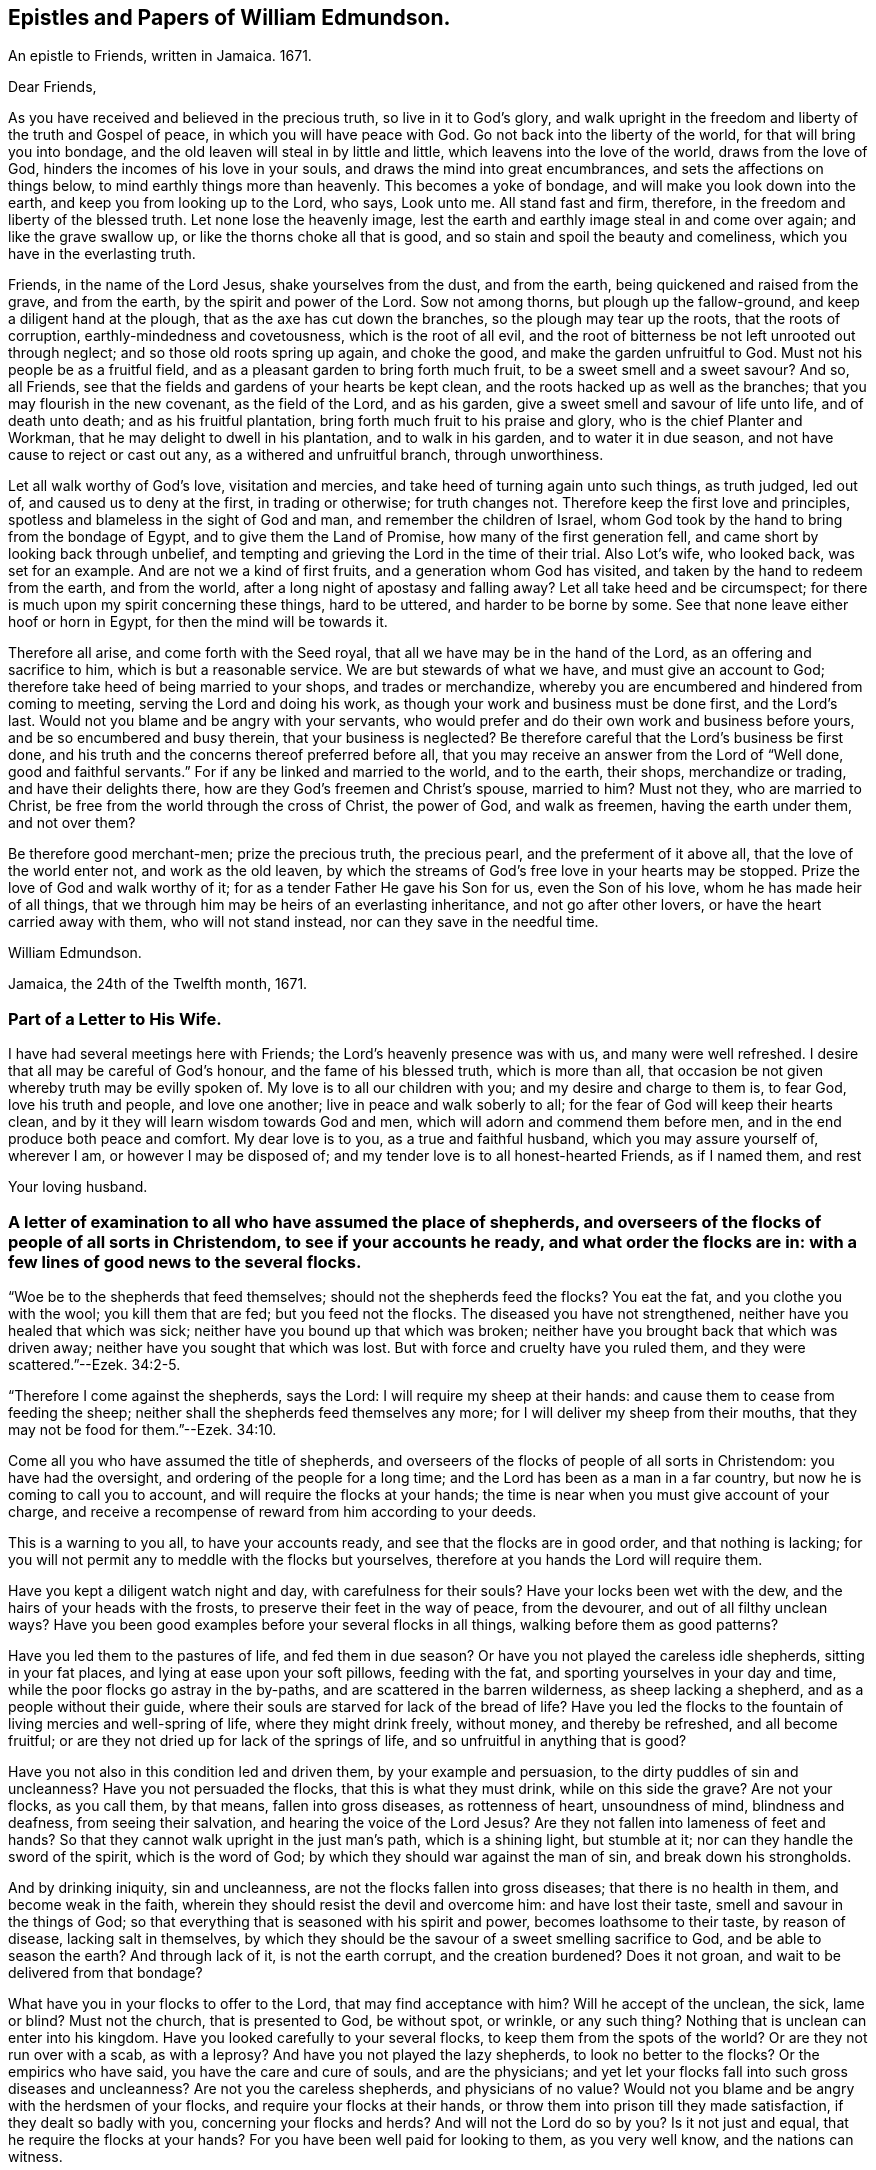 == Epistles and Papers of William Edmundson.

An epistle to Friends, written in Jamaica.
1671.

Dear Friends,

As you have received and believed in the precious truth, so live in it to God`'s glory,
and walk upright in the freedom and liberty of the truth and Gospel of peace,
in which you will have peace with God.
Go not back into the liberty of the world, for that will bring you into bondage,
and the old leaven will steal in by little and little,
which leavens into the love of the world, draws from the love of God,
hinders the incomes of his love in your souls,
and draws the mind into great encumbrances, and sets the affections on things below,
to mind earthly things more than heavenly.
This becomes a yoke of bondage, and will make you look down into the earth,
and keep you from looking up to the Lord, who says, Look unto me.
All stand fast and firm, therefore, in the freedom and liberty of the blessed truth.
Let none lose the heavenly image,
lest the earth and earthly image steal in and come over again;
and like the grave swallow up, or like the thorns choke all that is good,
and so stain and spoil the beauty and comeliness,
which you have in the everlasting truth.

Friends, in the name of the Lord Jesus, shake yourselves from the dust,
and from the earth, being quickened and raised from the grave, and from the earth,
by the spirit and power of the Lord.
Sow not among thorns, but plough up the fallow-ground,
and keep a diligent hand at the plough, that as the axe has cut down the branches,
so the plough may tear up the roots, that the roots of corruption,
earthly-mindedness and covetousness, which is the root of all evil,
and the root of bitterness be not left unrooted out through neglect;
and so those old roots spring up again, and choke the good,
and make the garden unfruitful to God.
Must not his people be as a fruitful field,
and as a pleasant garden to bring forth much fruit,
to be a sweet smell and a sweet savour?
And so, all Friends, see that the fields and gardens of your hearts be kept clean,
and the roots hacked up as well as the branches;
that you may flourish in the new covenant, as the field of the Lord, and as his garden,
give a sweet smell and savour of life unto life, and of death unto death;
and as his fruitful plantation, bring forth much fruit to his praise and glory,
who is the chief Planter and Workman, that he may delight to dwell in his plantation,
and to walk in his garden, and to water it in due season,
and not have cause to reject or cast out any, as a withered and unfruitful branch,
through unworthiness.

Let all walk worthy of God`'s love, visitation and mercies,
and take heed of turning again unto such things, as truth judged, led out of,
and caused us to deny at the first, in trading or otherwise; for truth changes not.
Therefore keep the first love and principles,
spotless and blameless in the sight of God and man, and remember the children of Israel,
whom God took by the hand to bring from the bondage of Egypt,
and to give them the Land of Promise, how many of the first generation fell,
and came short by looking back through unbelief,
and tempting and grieving the Lord in the time of their trial.
Also Lot`'s wife, who looked back, was set for an example.
And are not we a kind of first fruits, and a generation whom God has visited,
and taken by the hand to redeem from the earth, and from the world,
after a long night of apostasy and falling away?
Let all take heed and be circumspect;
for there is much upon my spirit concerning these things, hard to be uttered,
and harder to be borne by some.
See that none leave either hoof or horn in Egypt, for then the mind will be towards it.

Therefore all arise, and come forth with the Seed royal,
that all we have may be in the hand of the Lord, as an offering and sacrifice to him,
which is but a reasonable service.
We are but stewards of what we have, and must give an account to God;
therefore take heed of being married to your shops, and trades or merchandize,
whereby you are encumbered and hindered from coming to meeting,
serving the Lord and doing his work, as though your work and business must be done first,
and the Lord`'s last.
Would not you blame and be angry with your servants,
who would prefer and do their own work and business before yours,
and be so encumbered and busy therein, that your business is neglected?
Be therefore careful that the Lord`'s business be first done,
and his truth and the concerns thereof preferred before all,
that you may receive an answer from the Lord of "`Well done,
good and faithful servants.`"
For if any be linked and married to the world, and to the earth, their shops,
merchandize or trading, and have their delights there,
how are they God`'s freemen and Christ`'s spouse, married to him?
Must not they, who are married to Christ,
be free from the world through the cross of Christ, the power of God,
and walk as freemen, having the earth under them, and not over them?

Be therefore good merchant-men; prize the precious truth, the precious pearl,
and the preferment of it above all, that the love of the world enter not,
and work as the old leaven,
by which the streams of God`'s free love in your hearts may be stopped.
Prize the love of God and walk worthy of it;
for as a tender Father He gave his Son for us, even the Son of his love,
whom he has made heir of all things,
that we through him may be heirs of an everlasting inheritance,
and not go after other lovers, or have the heart carried away with them,
who will not stand instead, nor can they save in the needful time.

William Edmundson.

Jamaica, the 24th of the Twelfth month, 1671.

=== Part of a Letter to His Wife.

I have had several meetings here with Friends; the Lord`'s heavenly presence was with us,
and many were well refreshed.
I desire that all may be careful of God`'s honour, and the fame of his blessed truth,
which is more than all, that occasion be not given whereby truth may be evilly spoken of.
My love is to all our children with you; and my desire and charge to them is,
to fear God, love his truth and people, and love one another;
live in peace and walk soberly to all; for the fear of God will keep their hearts clean,
and by it they will learn wisdom towards God and men,
which will adorn and commend them before men,
and in the end produce both peace and comfort.
My dear love is to you, as a true and faithful husband, which you may assure yourself of,
wherever I am, or however I may be disposed of;
and my tender love is to all honest-hearted Friends, as if I named them, and rest

Your loving husband.

=== A letter of examination to all who have assumed the place of shepherds, and overseers of the flocks of people of all sorts in Christendom, to see if your accounts he ready, and what order the flocks are in: with a few lines of good news to the several flocks.

"`Woe be to the shepherds that feed themselves; should not the shepherds feed the flocks?
You eat the fat, and you clothe you with the wool; you kill them that are fed;
but you feed not the flocks.
The diseased you have not strengthened, neither have you healed that which was sick;
neither have you bound up that which was broken;
neither have you brought back that which was driven away;
neither have you sought that which was lost.
But with force and cruelty have you ruled them,
and they were scattered.`"--Ezek. 34:2-5.

"`Therefore I come against the shepherds, says the Lord:
I will require my sheep at their hands: and cause them to cease from feeding the sheep;
neither shall the shepherds feed themselves any more;
for I will deliver my sheep from their mouths,
that they may not be food for them.`"--Ezek. 34:10.

Come all you who have assumed the title of shepherds,
and overseers of the flocks of people of all sorts in Christendom:
you have had the oversight, and ordering of the people for a long time;
and the Lord has been as a man in a far country,
but now he is coming to call you to account, and will require the flocks at your hands;
the time is near when you must give account of your charge,
and receive a recompense of reward from him according to your deeds.

This is a warning to you all, to have your accounts ready,
and see that the flocks are in good order, and that nothing is lacking;
for you will not permit any to meddle with the flocks but yourselves,
therefore at you hands the Lord will require them.

Have you kept a diligent watch night and day, with carefulness for their souls?
Have your locks been wet with the dew, and the hairs of your heads with the frosts,
to preserve their feet in the way of peace, from the devourer,
and out of all filthy unclean ways?
Have you been good examples before your several flocks in all things,
walking before them as good patterns?

Have you led them to the pastures of life, and fed them in due season?
Or have you not played the careless idle shepherds, sitting in your fat places,
and lying at ease upon your soft pillows, feeding with the fat,
and sporting yourselves in your day and time,
while the poor flocks go astray in the by-paths,
and are scattered in the barren wilderness, as sheep lacking a shepherd,
and as a people without their guide,
where their souls are starved for lack of the bread of life?
Have you led the flocks to the fountain of living mercies and well-spring of life,
where they might drink freely, without money, and thereby be refreshed,
and all become fruitful; or are they not dried up for lack of the springs of life,
and so unfruitful in anything that is good?

Have you not also in this condition led and driven them, by your example and persuasion,
to the dirty puddles of sin and uncleanness?
Have you not persuaded the flocks, that this is what they must drink,
while on this side the grave?
Are not your flocks, as you call them, by that means, fallen into gross diseases,
as rottenness of heart, unsoundness of mind, blindness and deafness,
from seeing their salvation, and hearing the voice of the Lord Jesus?
Are they not fallen into lameness of feet and hands?
So that they cannot walk upright in the just man`'s path, which is a shining light,
but stumble at it; nor can they handle the sword of the spirit, which is the word of God;
by which they should war against the man of sin, and break down his strongholds.

And by drinking iniquity, sin and uncleanness,
are not the flocks fallen into gross diseases; that there is no health in them,
and become weak in the faith, wherein they should resist the devil and overcome him:
and have lost their taste, smell and savour in the things of God;
so that everything that is seasoned with his spirit and power,
becomes loathsome to their taste, by reason of disease, lacking salt in themselves,
by which they should be the savour of a sweet smelling sacrifice to God,
and be able to season the earth?
And through lack of it, is not the earth corrupt, and the creation burdened?
Does it not groan, and wait to be delivered from that bondage?

What have you in your flocks to offer to the Lord, that may find acceptance with him?
Will he accept of the unclean, the sick, lame or blind?
Must not the church, that is presented to God, be without spot, or wrinkle,
or any such thing?
Nothing that is unclean can enter into his kingdom.
Have you looked carefully to your several flocks,
to keep them from the spots of the world?
Or are they not run over with a scab, as with a leprosy?
And have you not played the lazy shepherds, to look no better to the flocks?
Or the empirics who have said, you have the care and cure of souls,
and are the physicians;
and yet let your flocks fall into such gross diseases and uncleanness?
Are not you the careless shepherds, and physicians of no value?
Would not you blame and be angry with the herdsmen of your flocks,
and require your flocks at their hands,
or throw them into prison till they made satisfaction, if they dealt so badly with you,
concerning your flocks and herds?
And will not the Lord do so by you?
Is it not just and equal, that he require the flocks at your hands?
For you have been well paid for looking to them, as you very well know,
and the nations can witness.

Have you kept one certain voice, as the good Shepherd does, that the sheep might hear,
his voice and come together, and not stray and fall into pits?
Or have not your voices been variable as the wind, giving an uncertain sound?
And your flocks not finding a certain voice among you,
are scattered into sects and parties, pushing one another into the pit and mire,
instead of helping out of it.

Again, have you been careful to count the flocks morning and evening,
as shepherds ought to do, that none be missing?
Or have you neglected this duty also, save at fleecing times; like the hireling,
who cares not for the flocks, but for the fleece?
Have you endeavoured to keep the flocks, over which you pretend to be overseers,
marked with the Lamb`'s mark in their foreheads, that they may be known to be his?
For if they be not, but marked with another mark, will he not say, "`Depart,
I know you not?`"
Have you acquainted the flocks with the fold of peace and safety,
and with the way to come into it gently, and to rest in meekness and quietness?
Or have you not been negligent, and let them grow wild,
as the wild goats upon the mountains, and as bullocks unaccustomed to the yoke,
or as heifers snuffing up the wind?

Have you not left the office of a shepherd, and are not many of you turned hunters,
who hunt the Lord`'s little flock, which he has gathered by his power into his spirit,
and put under the hand of the true Shepherd, who feeds them in due season?
Do you not hunt them as a partridge,
and make it your game and sport to spoil and destroy them, as the flock of your prey,
and prepare your tongues like bows, and your words like arrows,
to destroy and cut them off, whom you know by the Shepherd`'s mark,
from all the flocks in Christendom, so called?

Do you not sound the horn of envy and persecution,
to awaken and stir up all of like mind with you,
to hunt and spoil the Lord`'s little flock,
as though they were not worthy to feed and live upon the earth,
with the rest of the flocks; or as if the earth were yours, and not the Lord`'s;
and that he might not have a flock upon earth, as well as you,
or as though he had no right, but all were yours?
Think you that the Lord sees not this, and will it not kindle his wrath,
and hasten him to call you to an account, and reward you according to your works?

May not he justly hunt you, who have been the chief hunters of his flock,
and prepare his bow and arrows against you, and mark you out, and make you a hissing,
and a by-word to the nations?
Is it not just for him to take the flocks from you, who have been careless,
and neglected your service and duty; and now will not let his flock be quiet,
but rend and tear them?
Is it not justice and equity for him to rend the flocks from you,
who will not allow them to receive the law at his mouth,
whom he has ordained a priest forever, and whose lips preserve knowledge?

Will not the just principle in you answer to his justice,
when it comes upon you to take the flocks, and lay you aside,
and put them under the hand of his Son, Christ Jesus, the good Shepherd;
who will bring them to the fresh pastures of life, and feed them in due season,
and cause them to hear his voice, and to know it,
and to come to his fold and lie down in it in quietness, meekness and patience,
where none shall make them afraid, preserving from the storm and from the heat.

He will bring them to the well of clean water and fountain of living mercies,
and cause them to wash and be clean, and to drink and be refreshed,
that they may no longer be barren in fruits of holiness, but bring forth to God`'s glory;
and anoint their eyes with eye-salve, and open their blind eyes.
Then they will see you to be blind guides, and bless the Lord who redeems them from you.
He also will give them precious ointment, even the virtue that goes out of Him,
the good Physician, that will cure their spots and leprosy,
which ran over them while under your hands, and will purge their corruptions,
and cure the diseases of sin, by which death has had dominion.
He will give them saving health, heal their backslidings,
and open the mysteries of his kingdom to them; circumcising their hearts and ears,
and causing them to understand those secrets which
are hidden from the wisdom of this world,
and bring them out of the many ways, into the one way, Christ Jesus the way to God;
and out of the many sects, divisions and parties, which they are fallen into,
and have been entangled with, in the cloudy and dark day that has been over them,
while under your hands.
He will set His name and his Father`'s name upon them,
and give them the seal of the new covenant,
that they may know and be known that they are his,
whom he has purchased with his precious blood, and redeemed, searched and sought out;
and as a good Shepherd, who neither sleeps nor slumbers.
He will bring them to the mountain of the house of the God of Jacob,
and teach them of his ways, and watch over them.

He will work a reformation in the nations, and bring them to the one true church,
which is in God,
founded and built upon the sure foundation that God
has laid as by the hand of a wise workman,
into the fellowship of the one body, whereof Christ Jesus is the head;
who supplies the whole body with all things needful
to build them up in their most precious faith,
which gives them victory over the man of sin, and renews into the true worship of God,
in spirit and in truth, and a true conformity thereto,
by his law of the spirit written in the heart.

There Christ is Priest according to the appointment of the Father,
Minister and Bishop of the soul, who ministers life, peace and comfort unto them,
and renews his holy and heavenly ordinances in the church,
baptizing into one spirit and into the one faith,
that works by love and purifies the heart, giving a white stone, and in it a new name,
and feeding them with the sincere milk of the word.
He fills the priest`'s office in the church of the Firstborn,
preparing the altar and spreading the table with fine white linen,
which is his righteousness; and prepares the bread for his church,
and fills their cup with the new wine, that they may all drink of the cup of blessings,
which is the communion of his blood; and may all eat of the one bread,
which is the communion of his body, and his body is bread indeed,
and his blood is drink indeed.
This is that which gives life; and without it they cannot have life;
and this is free without money, with which the Lord`'s table is furnished,
and he is inviting the people and gathering the nations to it, from your costly tables;
for you have sold them bread, wine and water at a dear rate.
But he will freely feed them with all things necessary, as a household of one faith,
and as one family.
Christ Jesus, who is greater than Solomon, their Lord and Master, shall govern them,
setting up and renewing family duties among them, to stand on their watch,
to resist every appearance of evil,
and to pray with the spirit and with the understanding,
and to sing with the spirit and with the understanding also.
And he shall rule, whose right it is, and the government is upon his shoulder,
whose kingdom is everlasting, and of his government there shall be no end.
The Lord will do this, to reform the nations,
and bring them to uniformity and true conformity in his dear Son.

William Edmundson.

Jamaica, the 24th of the Twelfth month, 1672.

=== Part of a Letter written by William Edmundson, at Barbados, to Friends in Ireland; dated the 8th of the First month, 1675.

My love is to all dear Friends.

It is not distance or length of time, tribulations or peril by sea or land, though many,
that can make me unmindful of you;
for you are sealed in my heart in an everlasting remembrance of true and unfeigned love,
in the holy Spirit and covenant of the Father`'s love,
where our unity stands with the Father and his dear Son, and one with another.
My earnest desires are to the Lord,
that in it you may all be kept faithful to the Lord in all things,
without spot or blemish; and that truth may be loved and preferred before all,
in you all, and by you all in all things.
Though it be my lot to be as one separated from that,
which may be as dear and near to me as other men,
and as one cast out from the enjoyment of wife, children,
or other benefits and comforts in this life, as the off-scouring and forsaken,
liable to good report or evil report, to be received or rejected, in plenty or in need,
liberty or bonds, safety or perils by sea and land, life or death, to take my lot,
as it may fall by night or day, in house or wilderness, among friends or enemies,
I must be content for the Gospel`'s sake; a dispensation of it being given to me,
and a necessity laid upon me to preach it; for which sake my life is not dear to me,
so that I may finish the work committed to my trust, with joy,
and in the end stand in my lot among the justified.

Now my Friends, will not the consideration of what you enjoy,
provoke you to love and good works, to be diligent in the Lord`'s business,
and prefer it before all your own?
For you are partakers with me of the same riches of God`'s love,
which is to constrain us all to love him.
Consider the benefits you enjoy, and let them be as obligations upon you,
to serve the Lord and his truth in faithfulness in your places,
and one another with fervent and unfeigned love,
and not to slight matters where truth is concerned; but keep all things sweet and clean,
appertaining to your pure religion, which in itself is unspotted.
For you know that truth is pure, innocent and peaceable,
and holiness becomes the house of God, who loves holiness,
but hates uncleanness and will not dwell with the unclean.
So dwell in the love of God, and in the peace of our Prince of Peace,
and be at peace one with another, that the love of God in Christ may dwell in you,
and abound among you.

By this all my dear Friends may know,
that I am very well and have had good service for the Lord in this island,
and the Lord is with his testimony, and blesses and prospers his work;
many are convinced,
and meetings so full that the meetinghouses cannot contain the people.
Many of the blacks are convinced, and several of them confess to truth,
and things here are peaceable, and in as good order as can well be expected at present.
James Fletcher and companion came here about a month after me,
and this day took shipping for the Leeward Islands, and intend to go to Bermudas,
and so to New England.
I am ready to leave this island the first opportunity for Rhode Island or New York,
which I expect may be about two weeks from now.

John Haydock landed here two days ago from New England, and is well,
and that country is much distressed by the Indian wars.
They had a sharp fight this winter, in which, they say,
the English were beaten and lost above three hundred men, six or seven captains slain,
and many officers.
They of Boston have sent out fresh men, and it is supposed have fought again by this time.
Great fears seize the people, and their hearts fail them,
that they lack courage when they should look their enemies in the face.
The guilt of the blood of the innocent shed by them lies on them,
and the Lord has given them blood to drink.
It is said,
that several of their priests in Boston colony had a meeting to inquire of the Lord,
what the reason is that he is departed from them, and goes not forth with their armies;
and their return is for many causes, but this the chief, namely,
permitting the Quakers`' meetings among them.
Thus persecution makes men blind, that they run headlong to their own destruction;
but many of the people are dissatisfied,
and believe it is the killing and persecuting of the Quakers,
that is the cause of their distress;
and they are distracted and confused among themselves, with fears on every side,
and great jealousies,
that all the Indians in those parts of America will be in arms this next summer.

It is likely to be troublesome and perilous travelling,
but the Lord can preserve and deliver out of all, unto whose will I am given up,
whether it be to suffer for his name, or to live or die for his truth, his will be done;
and I hope my life will not be dear to me to part with, if he see it good;
and I do not doubt but he will give me strength, in the inward man,
to bear what the outward man may suffer for his glorious Gospel.
These tidings do not affright or amaze me,
for the glory of the recompense of reward to the faithful is before me,
and does out-balance all fears.
Your prayers to the Lord on my behalf may help me in my various trials and exercises,
who desire to be in your daily remembrance, even as you are in mine,
never to be forgotten, for my spirit is with you,
and the overflowing of the love of Christ in my heart dearly salutes you all;
and as we live in this, we shall never die, but shall meet again, if not in this life,
yet in the life to come.

Finally, dear Friends, I cannot but put you all in mind, to walk as freemen in the truth,
and in the liberty of the Gospel, and be not too careful, or too busy,
or encumbered with the things of this life; but be ready for sufferings,
which may attend that nation before many be aware, that we may all be ready,
as Christ`'s freemen, to drink that cup which the Lord is pleased to put into our hands,
for the trial of our faith, which is more precious than gold.
My dear and true love is with you all, in the power of an endless life,
wherein I am Your friend and brother,

William Edmundson.

=== Some Letters to His Wife

My dear Wife,

This is to let you know, in part, of my fare in this my travel.
I landed in Barbados in eight weeks and four days after I left Ireland,
and abode there about six weeks, where I had much service for the Lord,
which was well accepted by Friends.
Sailing from there to Antigua, we were in danger of shipwreck,
our ship having twice struck on rocks and afterwards run upon a shoal,
our master and company not being acquainted with that coast;
yet through the Lord`'s mercy and help we got safe off, and landed well.
I was very sickly and weak in body, while I was in that island,
and my spirit oppressed with wrong things there,
so that I was bowed down in body and mind, yet I kept meetings.
After nine days abode there I sailed to this island, and have had several meetings,
and several people of account resort to them, and are very tender and loving.
I am now very well, blessed be the Lord, and intend, if the Lord will,
when clear in this island, to sail to Antigua,
and so as opportunity presents to Barbados, and when clear there,
I know nothing at present but I may return to you in Ireland, if the Lord permit,
which I know will be welcome news to you.
My tender and true love is to all Friends, as if I named them, and to our children,
and my prayers to the Lord are for them day and night, and for you all,
that you may be preserved, and walk blameless in the Lord`'s truth,
to his honour and our mutual comfort.
My true and faithful love is with you, and I desire you,
be tender of God`'s honour and truth`'s fame: So rest,

Your faithful husband,

William Edmundson.

Charles-town, in Nevis, the 10th of the Second month, 1684.

[.asterism]
'''

My dear Wife,

The true and tender love which in duty I owe you,
is an engagement upon me to write to you by every opportunity that presents,
that you may partly know of my fare in my travels through many and deep exercises.
I have been at Nevis and Mountserrat, and being now returned to this island,
am very well, blessed be the Lord,
who gives me strength and ability to perform his service committed to my charge,
even beyond expectation.
I purpose in the will of God to take the first opportunity for Barbados,
and when clear there, I find nothing at present but I may return for Ireland,
but must abide in the will of God, to which I still hope you will submit,
whether in returning or travelling further, life or death.
My true desires and prayers to the Lord night and day, are for you and yours,
that you may be preserved blameless in his blessed truth,
to God`'s honour and our mutual comfort.

Your faithful and loving husband,

William Edmundson

Antigua, the 3rd of the Third month, 1684.

[.asterism]
'''

Dear Wife,

My dear, tender and true love is to you,
which you may assure yourself is true and faithful in all places,
and neither time nor distance, prosperity nor affliction can wear out;
for my heart is with you in sincere love as it ought to be,
and my desires to the Lord day and night are for you,
that you may be preserved blameless in his blessed truth, which in measure you know,
the increase whereof I much desire,
and to find which at my return would be great joy and comfort to me.
I hope you do, and will strive with all godly endeavours,
to live and walk in the course of your conduct, blameless in the sight of God and men,
as becomes the blessed truth and Gospel of the dear Son of God, which we profess,
and for which in measure I am set in defence, through good report and evil report.
Therefore fulfill my desire, and it will greatly add to my comfort,
and increase my joy in the Lord Jesus, which is desired before all visible things,
by me your faithful husband.
I have been some considerable time at the Leeward Islands, namely, Antigua,
Nevis and Mountserrat, and being clear there, am now returned to this island,
and my coming to these parts was in a needful and acceptable time, and not in vain,
as many can bear witness.
The Lord`'s goodness is with me in his blessed service, for which not only I,
but many others bless and praise the Lord, whose care is over his people.
I find the longer I stay, the more is the service,
and truly the Lord gives me ability of body beyond expectation.
Everlasting praise to his name forever.

My tender fatherly love is to our children,
with continual care and fervent desires for their
preservation out of the evil of the world,
the snares of the devil and lusts of the flesh, which drown ungodly men in perdition.
If they turn aside into these, it will wound my heart,
and heap loads of sorrow and affliction upon my head.
But if they fear God, and love truth with all their hearts,
and the bent of their inclinations be to virtue, justice and righteousness,
as good examples, which become children of a careful and religious father,
then they will make glad my heart, more than the increase of all the riches of the world.
This is according to the truth of my heart, as the Lord knows, who searches all hearts.

My dear love is to all Friends, as if I named them,
desiring they may be preserved blameless in the blessed truth; which,
through the mercies and love of God, they have received and believed in;
and that the propagation of it may be preferred before all in their hearts and affections,
is the real desire and breathing to God on their behalf,
of their ancient and true Friend, who cannot forget them when before the Lord.
Once more my love is mentioned to you, and I hope yet, in the Lord`'s time,
to see you again to our comfort, and remain,

Your true and faithful husband,

William Edmundson.

Barbados, the 4th day of the Fourth month, 1684.

[.asterism]
'''

Dear Wife,

In my last, I gave you some encouragement to expect my return to you from this Island;
but finding a concern to go to Jamaica,
I cannot be clear to return in peace without performing,
and I hope you are willing to give me up to the will of God, whatever it be,
in life or death.
I think it fit, and true love leads me thereto,
to give you an account of how I spend my time.
I abode in this island about five weeks, then sailed to the Leeward Islands, namely,
Antigua, Nevis and Mountserrat, and laboured in truth`'s service about ten weeks,
and returned here, having had good service for the Lord and his people,
which was well accepted, and I hope will not prove fruitless;
the Lord`'s blessed presence and power are with me,
to mine and many others`' great satisfaction and refreshment.
Everlasting praises to his name forever.

Through the tender mercies and endless love of God,
I am able in body to labour beyond expectation;
the Lord is worthy to be served with the abilities he gives.
I purpose in the will of God to go for Jamaica, by the first opportunity of a passage.
I earnestly beg and desire above all earthly things,
that you and our children may be preserved from the corruptions and evils of the world,
in a blameless conduct, as becomes the truth, which you know in part.
And as your whole inclinations, fervent desires,
ardent affection and reverence are to virtue, abhorring every vice,
no doubt the Lord will increase your knowledge and faith in his Son,
and multiply his grace and truth in you, and put his good spirit upon you,
by which you will be made a good savour in your places, both to God and men,
and cut off occasion from such as watch with an evil eye for your halting,
to make it a cloak for their unjustifiable doings, and to reproach me upon occasion.
My earnest desires and prayers to God, through the spirit of his Son,
are day and night for your preservation from all the evils of the world,
and corruptions of the flesh, with the lusts thereof;
and that you may be enriched with the increase of God,
through the blessed spirit of his Son,
to his honour and your comfort both here and hereafter.
This will be more joy and gladness to me,
than the increase of all the riches in the world.
The God and Father of our Lord Jesus Christ, preserve you blameless,
and cause his face to shine upon you,
that-in his light you may shine to his glory and honour, to whom all is due forever,
Amen.
My dear and true love is with you, and to our children, and to all dear Friends,
as if I named them.

William Edmundson.

Barbados, the 12th day of the Fifth month, 1684.

=== For all Friends who know the heavenly gift of Christ Jesus, from the apostles to the hindermost of the flock of Christ, that they neglect not the service of their day, according to the abilities and gifts received, and more especially those gifted for doctrine and government.

Christ Jesus, the promised Seed, who bruises the serpent`'s head,
of whom the law and prophets gave testimony, according to the promise of the Father,
came in due time, in that prepared body, to do the will of God for man`'s redemption;
which when he had finished, and tasted death for us, he ascended up on high,
and gave gifts to men, and peculiar gifts to believers.
To some apostles, to some prophets, and to some evangelists, pastors and teachers,
discerners of spirits, and helpmates in government.
Several other gifts gave he also to his gathered flock that believed in him,
for edifying and building them up in the precious faith, of which he is the author,
that they may come to the perfect knowledge of God and Christ,
in the measure and stature of the fulness in him,
and be established in him the head and foundation,
and grow up in him in all virtue and godliness, in Gospel order.

Everyone thus gifted by Christ Jesus, is to wait on his gift,
and attend to his service in the ministration thereof,
according to the proportion of grace and faith given.
Whether it be prophesying, ministering, teaching or exhorting,
all are to wait on their service; and he that rules to be diligent,
and speakers are to perform it as the oracles of God;
and thus to administer one to another as good stewards of the manifold grace of God,
and to keep in the bounds and line of their own measure and gift of Christ,
not going beyond it into another man`'s line.
They are to be sound in faith and doctrine,
and not to be entangled or cumbered with the affairs of this life,
nor choked nor surfeited with the riches of this world, nor laden as with thick clay,
to hinder their following Christ the Captain,
who has called and gifted them for his work and service in his vineyard,
to labour in the Gospel and leave all for it,
that it might be performed and finished according to the will of God,
under the daily cross and self-denial.
Such must not be at ease in the flesh, world or will,
or in their own time and place in trading, dealing,
and getting riches but diligently attend to their service and gift,
and keep the body in subjection, lest while preaching to others, they become cast-aways;
and take heed to themselves and to the flock of Christ,
of which the Holy Spirit made them overseers, and be examples before them,
and feed them in due season.

Christ Jesus, when he ascended into glory, established his church in government,
as well in discipline, as in faith and doctrine;
and committed the care and trust to gifted men for every service,
to keep the whole body in order,
according to the rule and holy rites of the new covenant.
And the apostles, elders and brethren met together,
as well in relation to matters of Church government, as for the worship of God;
and discoursed of matters committed to their charge and trust,
as stewards and overseers of Christ`'s vineyard, husbandry and heritage.

Those preachers who went from Jerusalem to Antioch,
and would mix the law of the first covenant with the doctrine of Christ`'s kingdom,
were reprehended and the churches advised of their error;
others also in those stations of apostles, prophets and preachers,
who kept not to the gift of Christ,
but went beyond their line and rule into confusion and disorder,
which tended to destruction and not to edification, were admonished and reproved.
Disorderly, unruly women were not permitted to teach or preach in the church;
and those qualified men, through the gift of Christ,
who had the concern of church affairs,
with the assistance and approbation of the Holy Spirit,
wrote epistles and decrees to the churches, and appointed elders, as overseers,
in every meeting--faithful men, to whom was committed the care,
to see those decrees truly and duly performed,
that the church of Christ might shine in comely order and discipline,
as lights in the world, to the glory of God.

Thus the churches were established,
and those who ruled well were worthy of double honour;
and such who kept to the heavenly gift, discovered false teachers, false apostles,
false brethren and antichrists, that were among the believers, as wells without water,
clouds without rain, fruitless trees that cumbered the ground, and wandering stars,
for whom the blackness of darkness was reserved forever;
and such as loved their bellies and pleasures more than God,
yet would be talking and preaching, not knowing whereof they affirmed,
being gone from the rule and line of the heavenly gift of Christ.
So the Lord`'s care was over his gathered flock,
for their preservation in faith and fellowship with himself, and one with another;
as members of one body,
taking due care one of another for their preservation from all uncleanness, disorder,
snares and entanglements that are in the world;
and that all should be kept in the holy order and
discipline of the Gospel of Christ Jesus.
Husbands to love their wives, and wives to love and reverence their husbands;
children to honour their parents, and servants their masters; and widows to be chaste;
also young men and maids to be sober-minded, and not to marry with unbelievers;
and all to labour, for he that will not work,
must not eat--and rich men to be rich in good works.

Thus the church of Christ, both male and female,
were established in their heavenly order and degrees;
wherein all were to keep their ranks in the discipline
and ministry established by Christ in his church,
under the new covenant; and to prefer his public service before private interest.

The church that Christ espoused to himself, was adorned with her jewels,
and beautiful through his comeliness; but when the apostasy and falling-away came,
spoken of by Christ and his apostles, as seers of the times,
the generality of Christians went from the heavenly gift, saving a small remnant,
who kept to the gift of the holy Spirit,
who were forced to lie obscure under the arm of God`'s providence,
sighing and mourning because of confusion, disorder,
and the abominations which came into the churches.
Christ the man-child departed from them, and the witnesses were slain--yet unburied.
Then the whole building went to ruin, rents and breaches, and all in confusion,
both in doctrine and government; everyone sought their own wealth,
preferment and ease in the world, the flesh and will; and the cross of Christ was lost.
Ministers went to the letter,
having gone from the heavenly gift of Christ`'s holy Spirit, and got into easy places;
everyone seeking their own gain and advantage, and cared for themselves,
not for the flock, for which Christ had shed his precious blood.
Self-interest prevailed, and the public spirit that stands for and seeks the public good,
was lost; the churches were filled with confusion and errors,
their overseers being blinded with the world and by the god of it,
the faith of Christ and Christianity was marred, the beauty and comeliness gone,
the temple and tabernacle of God ruined, and his divine service and worship lost,
as it was instituted by Christ.

Thus it lay till the time of reformation and restoration,
according to the appointment of the Father;
which in mercy is largely manifested in our age,
wherein Christ Jesus is returned in the brightness and glory of his Father,
to bring up the church out of the wilderness.
He is bringing back and gathering his scattered flock,
to the faith once delivered to his saints, of which he is Author;
and causing his divine light to shine in their hearts,
to give them the knowledge of the glory of the Father;
and raising the ruin of his temple and tabernacle,
that he may dwell and tabernacle in us,
and bring us into fellowship with the Father and himself, and one with another;
and to worship the Father in Spirit and in Truth,
and be partakers of his holy ordinance of baptism, baptizing by one spirit into one body,
of which he is Head.
He is renewing the heavenly gifts of his holy Spirit, both in doctrine and government.
The everlasting Gospel is preached again, and order and discipline settled in the church,
according to his former institution,
for the preservation and growth of all his gathered flock, in the increase of God.

The care of the flock of Christ is committed to gifted men,
whom the Holy Spirit has made overseers, and who are to take heed to themselves,
and to the flock, that all the house of God, which is his people, may be kept in order,
with respect to all things divine and human, according to Gospel rule.
All are to attend on their ministry and service,
and fulfill it according to their ability and gift;
that the house of God may be settled on her own mountain,
which is above all mountains and hills, and many shall flow to it,
and see the ancient beauty and comeliness which the Lord is restoring to his church,
in decking her with her former ornaments of Gospel rights and privileges.
All concerned in this great work of restoration,
who have received a gift from Christ to officiate therein,
are to attend to their office and service for the public good,
and not to choose their own time, or ease in the flesh,
or their will in the things of this world, which loads them as with clay,
and hinders their service for the public,
and is no example of self-denial to the flock of Christ;
but savours of that spirit of apostasy, which is to be purged out, as the old leaven,
that so it may be seen we are in the footsteps of those who were given up in strength,
understanding, time and substance,
to spend and be spent in the service of the Lord and his people.

William Edmundson.

=== Concerning Offerings to God, in Prayer and Supplication.

The offerings that are acceptable to God, must be offered in righteousness,
and with clean hearts and lips.
For the Lord is pure and holy, and will be sanctified of all that come near him,
and his worship is in Spirit and in truth.
Prayer, supplication and addresses to God, being a special part of his worship,
must be performed in Spirit and in Truth, with a right understanding,
seasoned with grace and with the word of God;
even as the sacrifices under the old covenant were
to be brought and offered in clean vessels,
seasoned with salt and with fire.
So all, now under the new covenant,
who approach so near to God as to offer an offering in prayer,
must have their hearts sprinkled from an evil conscience,
and their bodies washed in clean water, and sanctified with the word of God,
and their senses seasoned with his grace and spirit in divine understanding,
and must offer that which is sound and pertinent,
which the spirit makes known to be needful; whose intercession is acceptable,
as a sweet smelling sacrifice to God, and a savour of life unto life,
and of death unto death, though in sighs, groans, or few words, being sound,
pithy and fervent.
For the Lord knows the mind of the spirit, that makes intercession to him,
who hears and graciously answers.

All are to be careful, both what and how they offer to God,
who will be sanctified of all that come near him, and is a consuming fire,
who consumed Nadab and Abihu, who offered strange fire,
though they were of the high priest`'s line.
And there may be now offerings in prayer and supplication,
in long repetitions of many words, in the openings of some divine illumination,
with a mixture of heat and passion of the mind, and a zeal beyond knowledge;
and in this heat, passion and forward zeal, such run into many needless words,
and long repetitions; and sometimes out of supplication into declaration,
as though the Lord needed information.
These lack the divine understanding,
and go from the bounds and limits of the spirit and will of God,
like that forced offering of king Saul, which Samuel called foolish,
and the strange fire and forced offering.
These offer what comes to hand and lavish all out,
that may open and present to view at times, for their own benefit;
as if there was no treasury to hold the Lord`'s treasures; so such in the end,
coming to poverty and need, sit down in the dry and barren ground.
Therefore all are to know their treasury, and treasure up the Lord`'s openings,
and try the spirit by which they offer, that they may know the Lord`'s tried gold,
and not mix it with dross or tin; and know his stamp, heavenly image and superscription,
and not counterfeit, waste, or lavish it out, but mind the Lord`'s directions,
who will call all to an account, and give to everyone according to their deeds;
and all the churches shall know that he searches the heart and tries the reins.

As under the old covenant there was the Lord`'s fire,
that was to burn continually on the altar, which received the acceptable offerings;
so there was strange fire, which was rejected as well as the offering that was offered.
And now in the new covenant there is a true fervency, heat and zeal,
according to the true knowledge of God in the spirit and word of life, that dies not out,
in which God receives the acceptable offerings: so there is also a wrong heat of spirit,
and zeal without true knowledge, that with violence, through the passion of the mind,
and forwardness of desire, runs into a multitude of needless words and long repetitions,
thinking to be heard for much speaking, but is rejected, and is a grief,
burden and trouble to sensible weighty Friends,
who sit in a divine sense of the teachings and movings of the Lord`'s good spirit,
in which they have salt to savour with; though the affectionate part in some,
who are not so settled in that divine sense, as to distinguish between spirit and spirit,
is raised with the flashes of this wrong heat and long repetitions,
which augment the trouble of the faithful and sensible,
who are concerned for the good and preservation of all.

We read that the priests of Baal in their offerings, were earnest, hot and fierce,
and cut themselves, making long repetitions from morning until evening,
so kept the people in expectation to little purpose.
But Elijah having repaired the Lord`'s altar, and prepared his offering,
in a few sensible words, pertinent to the matter and service of the day,
prayed thus in the spirit and power of God: "`Lord God of Abraham, Isaac, and of Israel,
let it be known this day, that you are God in Israel, and that I am your servant,
and that I have done all these things at your word.
Hear me, O Lord! hear me, that this people may know, that you are the Lord God,
and that you have turned their hearts back again.`"
Which the Lord heard and answered.
So here a few sensible words, with a good understanding, pertinent to the matter,
without needless repetitions, were prevalent with God.

Our Saviour, Christ Jesus, when he taught his disciples to pray,
bade them not be like the hypocrites, or heathen, who used many repetitions,
and thought to be heard for their much speaking.
"`Therefore,`" says he, "`be not like them,
for your Father knows what things you have need of before you ask him.`"
The prayer which he taught, is full of matter to the purpose,
though comprehended in few words; and all his disciples and apostles are to learn of him,
and observe his directions, and not the manner or customs of the heathen and hypocrites,
in this weighty matter of approaching near unto God with offerings,
in prayer and supplication.

Our Saviour also left us a good example, written for our learning.
When he was under the sense of drinking that cup of sufferings for the sins of all mankind,
and of offering to God that great offering for their ransom, he prayed in these words,
"`Father, if you be willing, remove this cup from me, nevertheless not my will,
but yours be done.`"
And in giving thanks in these words, "`I thank you, O Father!
Lord of heaven and earth, because you have hid these things from the wise and prudent,
and have revealed them unto babes, even so Father, for so it seemed good in your sight.`"
And there are many more examples in the Scriptures, full and pertinent to the matter,
comprehended in few words, and not like the heathen, in tedious repetitions,
who think to be heard for their much speaking.
Therefore all who approach God with their offerings, are to be watchful and careful,
both what and how they offer under this administration of the spirit,
and dispensation of the new covenant.

I have travelled under a deep sense and concern in this matter for some time.

William Edmundson.

The 12th of the First month, 1695.

=== To His Son

Son Tryal,

I received yours at Liverpool, with one by order from the Monthly Meeting,
and am heartily glad to hear that things are well with you,
and I pray God continue them so, with the increase of his goodness.
For no worldly things would be so pleasing to me,
as your preservation from the corruptions that are in the world, which the fear of God,
and love to his blessed truth, preserve out of.
If you and the rest take good heed unto this, it will add to my comfort;
and if it should be otherwise it will add to my trouble, and heap sorrow upon my head.
Therefore I desire that you may all be careful, in your conduct and conversation,
for God`'s glory, your own good and credit, and my comfort.
I am very well, considering my old age,
and my travels and labours in the Lord`'s service,
which hitherto the Lord has given me strength and ability to perform,
I hope to his honour and the good of many.

There is some service before me in three or four counties in these northern parts,
which I am now entering upon, resigned to the will of God, whether to live or die.
George Rooke, my companion, who has hitherto been very serviceable and helpful,
is now leaving me and coming to Ireland, with Amos Strettle; so that I am left alone,
but hope the Lord will not leave me, who has been with me hitherto,
and blessed and prospered his work and service,
giving strength and ability beyond the ordinary course of nature;
blessed be his name forever.

And now, my son, it will be gladness to me, that you show yourself a man for truth,
in all your concerns; and if you truly fear God, you will learn wisdom,
which will give you credit and favour with the Lord and his people.

Remember my tender fatherly love to your brothers and sisters, and to my grandchildren,
desiring they may all do well, and so walk,
that no occasion may be given by any of them against the Lord`'s blessed truth,
or for defamation of themselves.
For in everything, wherein any sin against God and dishonour him,
they discredit and dishonour themselves: but all that honour the Lord in their conduct,
he honours, and will honour with many favours.
This is what offers at present from a tender careful father.

William Edmundson.

West Chester, the 12th of the Fifth month, 1697.

=== To His Son

York, the 7th of the Sixth month, 1697.

Son Tryal,

This may let you and the rest know, who desire to hear of my welfare,
that through the mercies of the Lord I am well,
and sensible of his renewing my strength every way,
to perform his service required of me,
which I hope will be to his praise and the good of many when I am gone.
My chief care is, that I may do my day`'s work in time, according to his will;
first in general, and secondly in particular for my children and offspring of my family.
To be clear of all men`'s blood in the day of account,
my service is more than ordinary in several things,
and strength and ability given accordingly.
The Lord is great, and greatly to be reverenced and feared; his wisdom is infinite,
and the ways of his judgments unsearchable.
My soul and spirit, in the sense of his wonders, in the depths of exercise,
admires his infinite goodness, and praises his holy name.

As I wrote in my last to you,
my children`'s folly is as a weapon in the hand of evil doers,
against the Lord`'s work in my hands; but the Lord,
who knows my heart`'s integrity and innocency,
out-balances all opposition with his irresistible power,
and crowns his testimony with dominion over all gainsayers; blessed be his name.
Yet it is a grief and sore trouble to be wounded
with an arrow that sprung from my own loins,
prepared through my children`'s folly for lack of the fear of God,
and reverence to such a father, whom the Lord has endued with many favours.
It ought to seize all your hearts and break them in a deep sense of bitter sorrow,
and be a warning to all of you, who are innocent,
to be watchful over your own ways in godly fear,
that you fall not into the like temptations, which dishonour God,
and are a blot and stain to their name, who fall into them,
not easily to be done away out of the memory of God and men.
A good name deservedly lost, is hard to regain: therefore my son,
with the rest that are innocent, fear the Lord, love his truth,
take advice of approved elders,
which may be for your preservation in credit with God and good men; and experience shows,
that they who honour the Lord, he does honour them.
I was at Liverpool and Chester, thinking to come over with George Rooke,
but was not clear of this service which I am upon, and must not leave it until performed.

I earnestly desire you will be careful on your part, in the fear and wisdom of God,
to perform what you have written, that I may have comfort of you:
for nothing in the world is so pleasant to me, as to see my children doing well,
walking in the blessed truth.
I have had many large and full meetings since George Rooke left me, in Cheshire,
Lancashire and thus far in Yorkshire; many Friends came far to meetings,
and the Lord`'s power answered their expectation,
and many honest hearts are thankful and glad of this labour of love.
I came this day to this city, and intend to stay their meeting tomorrow, being first-day,
and then as the Lord enables, to go towards Burlington, Scarborough and Whitby;
and when clear there, through Bishopric and Westmoreland into Cumberland,
and if the Lord lengthen my time, then to see you again.

I know not yet whether to ship at Liverpool, or go by land to Port-Patrick in Scotland.
I hope in the Lord`'s strength to be in Cumberland in three weeks from this date.
Remember my dear love to elders and honest Friends of our Monthly Meeting,
as if I named them one by one; and I charge you to give them a true copy of this,
and let them read it in the men`'s meeting, and it shall be a witness for me,
if I should not see your faces again.

And now my son, my prayers are for you, and my care is for your well-doing,
that your behaviour in all things may give you credit, and me comfort.
Show yourself a man in all concerns, and act in all things as in the sight of God,
who orders all things for the best, for them that fear him,
and cast themselves upon his ordering providential power, that rules all things.
It is safe to keep there out of all self-will and haste.

William Edmundson.

=== A Postscript to an Epistle from Leinster Province Meeting.

When the Lord first called and gathered us to be a people,
and opened the eyes of our understandings, we saw the exceeding sinfulness of sin,
and the wickedness that was in the world;
and a perfect abhorrence was fixed in our hearts against all the wicked, unjust, vain,
ungodly, unlawful part of the world in all respects.
We saw that the goodly and most lawful things of the world were abused and misused;
and that many snares and temptations lay in them,
with troubles and dangers of various kinds, which we felt the load of,
and that we could not carry them, and run the race the Lord had set before us,
so cheerfully as to win the prize of our salvation.
Therefore our care was to cast off this great load and burden, namely,
great and gainful ways of getting riches, and to lessen our concerns therein,
that we might be ready to answer Christ Jesus our Captain,
who had called us to follow him in a spiritual warfare,
under the discipline of his daily cross and self-denial.
Then the things of this world were of small value with us, so that we might win Christ;
and the goodliest things thereof were not near us, so that we might be near the Lord;
for the Lord`'s truth out-balanced all the world, even the most glorious part of it.

Then great trading was a burden, and great concerns a great trouble; all needless things,
fine houses, rich furniture and gaudy apparel, was an eye-sore.
Our eye being single to the Lord, and to the inshining of his light in our hearts,
this gave us the sight of the knowledge of the glory of God, which so affected our minds,
that it stained the glory of all earthly things; and they bore no mastery with us,
either in dwelling, eating, drinking, buying, selling, marrying, or giving in marriage.

The Lord was the object of our eye, and we were all humble and low before him,
self being of small repute.
Ministers and elders in all such cases, walked as good examples,
that the flock might follow their footsteps, as they followed Christ,
in the daily cross and self-denial, in their dwellings, callings, eating, drinking,
buying, selling, marrying and giving in marriage.
And this answered the Lord and his witness in all consciences,
and gave us great credit among men.

But as our number increased, it happened that such a spirit came in among us,
as was among the Jews, when they came up out of Egypt.
This began to look back into the world,
and traded with the credit which was not of its own purchasing,
striving to be great in the riches and possessions of this world.
Then great fair buildings, in city and country, fine and fashionable furniture,
and apparel suitable, dainty and voluptuous provision, rich matches in marriage,
and excessive, customary, uncomely smoking of tobacco came into practice,
under colour of being lawful and serviceable,
far wide from the footsteps of the ministers and elders whom the Lord raised up,
and sent forth into his work and service at the beginning;
and contrary to the example that our Lord and Master Christ Jesus left us,
when he was tempted in the wilderness with the kingdoms of the world,
and the glory of them, which he despised.

And of Moses, who refused the crown of Egypt,
and to be called the son of Pharaoh`'s daughter;
rather choosing affliction with the Lord`'s people--having
a regard to the recompense of reward.
And the holy apostle writes to the church of Christ, both fathers,
young men and children, advising against the love of the world, and the fashions thereof,
which are working as the old leaven at this very time, to corrupt the heritage of God,
and to fill it with briars, thorns, thistles, tares and wild grapes,
to make the Lord reject it and lay it waste.
But the Lord of all our mercies, whose eye has been over us for good,
since he gathered us to be a people, and entered into covenant with us;
according to his ancient promise, is lifting up his spirit,
as a standard against the invasion of this enemy,
and raising up his living word and testimony in the hearts of many,
to stand in and fence up the gap, which this floating, high, worldly,
libertine spirit has made, that leads from the footsteps of those that follow Christ,
and know him to limit them with his bounds, and dare not in their own will and time,
lay hold on presentations and opportunities to get riches, which many have had,
and refused for truth`'s sake, and the Lord has accepted thereof as an offering,
and rewarded them with great comfort, to the praise of his great name.

William Edmundson.

=== An Epistle to Friends in Barbados.

My dear Friends,

You are in my memory in the ancient love of God, in which I visited you,
and laboured in your island, and those parts of the world,
to gather into the blessed unchangeable truth, and to settle and confirm you in it,
according to the ability and gift of God given to me,
and ministered to you in the demonstration of the spirit and power of Christ.
In this, the mysteries of faith and the discipline of the Gospel were unfolded to you,
for your settlement under Christ`'s government in the new covenant,
and to know the bounds and liberty of it, that you might walk in it in all things,
to the praise and honour of God, who called and gathered you to be a people;
and not turn to the elements of the world, nor be entangled,
neither carried away after the lust of the eye, the lust of the flesh, or pride of life;
but walk in the liberty of the new covenant, as lights in the world.
God has set limits for his people in his new covenant,
as he set bounds for the Jews in the old covenant, which they were to observe and do,
yet did not; but took liberty beyond the bounds of that covenant, and were cut off,
though they were the natural branches.

And now all inward Jews, who are circumcised with the spirit of Christ,
are to know the liberty of the Gospel of Christ, and the bounds of the new covenant,
and observe them in all things, that their doings may be to the praise and honour of God;
whether in eating, drinking, buying, selling, marrying or giving in marriage.
They are not to take liberty to themselves in their unsubjected wills,
to satisfy their carnal minds, in vanities and pleasures;
and so break God`'s new covenant, as the natural Jews did the old covenant.
Such fruitless branches will wither, and be cut off from God`'s people,
and be ranked with Adam in the fall, who broke God`'s covenant,
by going beyond the bounds that God set him, and was driven out of the garden of God.
So all that go into fleshly liberty, out of the cross of Christ and self-denial,
go into the earth, and into the pleasures and delights of it,
and are dead while they live.

Walk in the blessed and comely order,
established in the church of Christ by his spirit and power,
in his heavenly counsel and divine wisdom,
that all may be preserved from the evils and vanities that are in the world,
and grow up together in the faith of Jesus, and grace of God,
from one degree of strength and knowledge of Christ Jesus to another;
that through the exercise of your senses, in the law of the spirit of life in Christ,
you may be skillful in the word of righteousness,
to act for God in the unity of his holy Spirit, and fellowship of his light,
as co-workers together in his vineyard.
Thus all things may be kept clean and sweet,
and every weed and seed that God has not sown,
may be plucked up and rooted out of his garden,
which is to bring forth good and pleasant fruit to his honour,
that he may take pleasure to walk, and dwell in you, to sup and make his abode with you,
and in you, to your comfort.
And if it should be my lot in my old age to see you again,
I might be comforted in your faithfulness and growth in the blessed truth,
and a godly concern fixed in your minds, for the promotion of the government of it,
both in doctrine and discipline.

In this nation we are very peaceable, and truth prospers; Friends are in good esteem,
and a godly concern comes upon many,
to be devoted with their whole abilities to serve the Lord,
who gives them wisdom and understanding in the management of truth`'s affairs,
for the good of all.
And the Lord blesses their endeavours; so that in his spirit and power,
which is strong and mighty with us,
the authority of truth in church government is over all gainsayers;
and the close order of the Gospel is over all loose libertine spirits and earthly worldlings;
and truth prevails to the great satisfaction of all the sincerely concerned,
and to the praise and honour of God.
Amen.

The parliament is now sitting in Dublin, where I, with several Friends attend,
and they are very loving and kind to us--ready to do us good,
and to ease us in what they reasonably can, and have a regard to us in acts that pass.
The Lord is to be admired in the care he takes of his people who trust in him,
and cast their care upon him, and seek his honour before all private interest;
such the Lord is honouring; everlasting praises to his name.

My sincere love, in the unchangeable truth, is to you all, and my prayers to God for you.

William Edmundson.

=== Concerning Men`'s and Women`'s Meetings.

Dear Friends, Brethren and Sisters;

Let us seriously consider the great and weighty service of our men`'s and women`'s meetings,
to order and manage matters relating to Gospel order in the church of Christ,
to the honour of God and his blessed unchangeable truth, made manifest to us,
that we may be preserved faithful therein,
and our lights may shine in the comely order thereof,
by the good fruits brought forth among us,
the Lord`'s peculiar people in this generation, as good examples to others,
and as lights in the world.
Men`'s and women`'s meetings had need to have a special godly care,
to see that all their members keep within the bounds of truth in the way of the Lord,
to do justice and judgment, as the children and household of Abraham,
that the promise of God`'s blessings to Abraham and his seed may rest upon us.

My Friends, it is no small charge,
that the Lord commits to the care of the aforesaid meetings, the care of his flocks,
the preservation of the testimony of truth, and the honour of his great and worthy name:
so that it is of absolute necessity for all the members, both male and female,
to know their election, and in what it stands,
and in what authority they sit in those meetings;
for the service thereof must be performed in the
wisdom and counsel of the Lord Jesus Christ,
and in the authority of his blessed spirit and power.
For the things of God knows no man; but the spirit of God, in which the election stands,
and this is that which fits for the Lord`'s service in his church,
as he has appointed everyone to his service and office.
We know that our men`'s and women`'s meetings for the Lord`'s service in his church,
were ordained of God,
and settled among us in the authority and by the
assistance of his blessed spirit and power,
and committed to the trust and care of faithful men and faithful women,
to keep them up in the spirit and power of.
God, in which they were set up:
testimonies whereof may be seen in many comfortable
epistles written to men`'s and women`'s meetings,
for all the members to keep their possession in the
spirit and power of the Lord Jesus Christ.

This is,
and was the Lord`'s way in the settling of his church and people under his government.
For when the Lord`'s ancient people came out of Egypt by a high hand,
the Lord gave them laws and statutes to keep and do, and appointed elders,
as judges and overseers, to see that they kept the Lord`'s way, which he prescribed,
and to do justice and judgment, as Abraham commanded his household after him.
And those elders and overseers were of God`'s appointing,
and known by the people to be men qualified for the service;
such unto whom the Lord gave of his good spirit,
which opened their understandings to make a true
inspection into matters that came before them,
to do justice and judgment, according to the law of God.
And when such elders or overseers ruled, as were thus rightly elected,
and walked by the rule of the Lord`'s good spirit, they were a blessing to the people,
and the Lord was with them: but when others came to sit in the assemblies, as elders,
overseers and judges, not appointed of the Lord, neither guided by his spirit,
what calamity then came upon Abraham`'s household.

Likewise in the primitive times, when many in various places, both of Jews and Gentiles,
were gathered to the faith in Christ Jesus, and churches or meetings were established;
then faithful men who were qualified for that service,
were appointed as elders or overseers by the approbation of the Holy Spirit,
to take the oversight of the flock of Christ,
to see that all who professed faith in Christ, should walk in his doctrine,
as it was first delivered by Christ and his holy apostles;
and to see that the testimony of Jesus was kept in all its branches,
that the comely order of the Gospel might be shown forth in them to unbelievers,
as lights in the world; that if any could not be won by the word and doctrine,
the witness of God in them might be reached by the
just and good examples of the churches of Christ.

And those qualified elders and pastors,
whom the Holy Spirit made overseers in the churches, were to feed them in due season,
not of constraint, but of a willing mind; neither for selfish gain,
but for truth`'s sake; neither as lords over God`'s heritage, but examples to the flock,
and to do justice and judgment without partiality; being faithful men,
sanctified with truth, seasoned with the grace of God,
and gifted with a good understanding in church affairs, relating to Gospel discipline;
having their senses well exercised in the law of God, to know what was for truth,
and what was against truth;
and accordingly to permit nothing to be ushered into
the church of Christ that was against truth;
but as doorkeepers in the Lord`'s house,
to stand in and for truth`'s testimony against everything
that would lessen the credit thereof.

But when the faith of Jesus was departed from, and self-interest got into the churches,
then this godly care and holy discipline went to decay, and earthly wisdom,
carnal reasoning, worldly policy, riches,
greatness and literal learning swayed the counsels in church affairs.
And now the Lord is raising up those ruins, and putting his church in its ancient order,
settling those meetings of faithful members,
to be kept up in the authority of his spirit and power,
wherein neither riches nor policy must rule;
but in all such meetings about the Lord`'s business, the Lord must be chairman,
ruler and judge,
whose good spirit of heavenly wisdom and divine counsel
must rule in the hearts of his people,
who sit with him in that weighty service of church government;
for it is in the gift of the Lord`'s good spirit,
that the ability stands to perform that service as well as doctrine.
If any undertake it otherwise, they miss their way, mar the work,
and instead of being helpmates in government, do many times cause trouble in the church.
This from Your ancient friend and brother,

William Edmundson.
